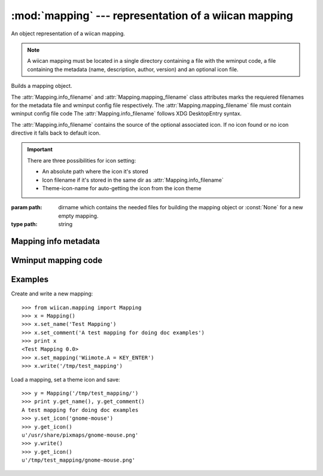 :mod:`mapping` --- representation of a wiican mapping
===============================================================

An object representation of a wiican mapping.

.. note::
    A wiican mapping must be located in a single directory containing a file 
    with the wminput code, a file containing the metadata (name, description, 
    author, version) and an optional icon file.

.. class:: Mapping([path=None])
      
    Builds a mapping object.

    The :attr:`Mapping.info_filename` and :attr:`Mapping.mapping_filename` class attributes
    marks the requiered filenames for the metadata file and wminput config 
    file respectively. The :attr:`Mapping.mapping_filename` file must contain 
    wminput config file code The :attr:`Mapping.info_filename` follows XDG 
    DesktopEntry syntax.
    
    The :attr:`Mapping.info_filename` contains the source of the optional associated
    icon. If no icon found or no icon directive it falls back to default 
    icon.

    .. important::
        There are three possibilities for icon setting:

        - An absolute path where the icon it's stored
        - Icon filename if it's stored in the same dir as :attr:`Mapping.info_filename`
        - Theme-icon-name for auto-getting the icon from the icon theme

    :param path: dirname which contains the needed files for building the 
                 mapping object or :const:`None` for a new empty mapping.
    :type path: string


.. attribute:: Mapping.info_filename

    Mandatory filename for the metadata file.

    Default value: ``info.desktop``

.. attribute:: Mapping.mapping_filename

    Mandatory filename for the wminput config file.

    Default value: ``mapping.wminput``

.. method:: Mapping.get_path()

    Gets the absolute path where the wiican mapping it's saved.

    :rtype: string if the mapping it's not saved yet.

.. method:: Mapping.write([dest_path=None])

    Saves the mapping object by writing the files in the mapping directory.

    The metadata it's saved in :attr:`Mapping.info_filename` file.
    The wminput config code it's saved in :attr:`Mapping.mapping_filename` file.
    The associated icon it's copied to the mapping directory.

    :raises: :exc:`MappingError` if no path provided for a new mapping

Mapping info metadata
---------------------

.. method:: Mapping.get_name()

    Gets the name of the mapping contained in the metadata file

    :rtype: string

.. method:: Mapping.set_name(name)

    Sets the name for the mapping

    :param name: the mapping name
    :type name: string

.. method:: Mapping.get_comment()

    Gets the descriptive comment

    :rtype: string

.. method:: Mapping.set_comment(comment)

    Sets the descriptive comment for the mapping

    :param comment: a comment about the mapping
    :type comment: string

.. method:: Mapping.get_icon()

    Gets the associated icon contained in the metadata file.
    If no icon found or no icon directive it falls back to default icon.

    :rtype: string

.. method:: Mapping.set_icon(icon_path)

    Sets the icon for the mapping. 

    .. important::
        There are three possibilities for icon setting:

        - An absolute path where the icon it's stored
        - Icon filename if it's stored in the same dir as :attr:`Mapping.info_filename`
        - Theme-icon-name for auto-getting the icon from the icon theme

    :param icon_path: the icon absolute path or filename for being associated
                      with the mapping
    :type icon_path: string

.. method:: Mapping.get_authors()

    Gets the mapping authors

    :rtype: string

.. method:: Mapping.set_authors(authors)

    Sets the author for the mapping.

    .. tip::
        It's better to set the author/s as:
            
            Name <email@address.too> [, Name2 <second@email.address> ...]

        In order to contact the author/s for enhancements or bug reporting
        about the mapping.

    :param authors: author/s for the mapping
    :type authors: string

.. method:: Mapping.get_version()

    Gets the version of the mapping contained

    :rtype: string

.. method:: Mapping.set_version(version)

    Sets the version of the mapping

    :param version: version for the mapping
    :type version: string

Wminput mapping code
--------------------

.. method:: Mapping.get_mapping()

    Gets the wminput config code

    :rtype: string

.. method:: Mapping.set_mapping(mapping)

    Sets the wminput config code

    :param mapping: wminput config code
    :type mapping: string

.. exception:: MappingError

    Base class for all :mod:`mapping` exceptions.

Examples
--------

Create and write a new mapping::

    >>> from wiican.mapping import Mapping
    >>> x = Mapping()
    >>> x.set_name('Test Mapping')
    >>> x.set_comment('A test mapping for doing doc examples')
    >>> print x
    <Test Mapping 0.0>
    >>> x.set_mapping('Wiimote.A = KEY_ENTER')
    >>> x.write('/tmp/test_mapping')

Load a mapping, set a theme icon and save::

    >>> y = Mapping('/tmp/test_mapping/')
    >>> print y.get_name(), y.get_comment()
    A test mapping for doing doc examples
    >>> y.set_icon('gnome-mouse')
    >>> y.get_icon()
    u'/usr/share/pixmaps/gnome-mouse.png'
    >>> y.write()
    >>> y.get_icon()
    u'/tmp/test_mapping/gnome-mouse.png'
